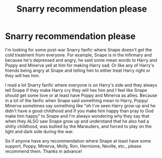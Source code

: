 #+TITLE: Snarry recommendation please

* Snarry recommendation please
:PROPERTIES:
:Author: Sarangie1
:Score: 0
:DateUnix: 1557147695.0
:DateShort: 2019-May-06
:FlairText: Recommendation
:END:
I'm looking for some post-war Snarry fanfic where Snape doesn't get the cold treatment from everyone. For example, Snape is in the infirmary and because he's depressed and angry, he said some mean words to Harry and Poppy and Minerva yell at him for making Harry sad. Or like any of Harry's friends being angry at Snape and telling him to either treat Harry right or they will hex him.

I read a lot Snarry fanfic where everyone is on Harry's side and they always tell Snape if they make Harry cry they will hex him and I feel like Snape should get some love or at least have Poppy and Minerva as allies. Because in a lot of the fanfic when Snape said something mean to Harry, Poppy/ Minerva sometimes say something like "oh I've seen Harry grow up and he didn't have a good childhood and if you make him happy than pray to God make him happy" to Snape and I'm always wondering why they say that when they ALSO saw Snape grow up and understand that he also had a shitty childhood, was bullied by the Marauders, and forced to play on the light and dark side during the war.

So if anyone have any recommendation where Snape at least have some support, Poppy, Minerva, Molly, Ron, Hermione, Neville, etc., please recommend them. Thanks in advance!


